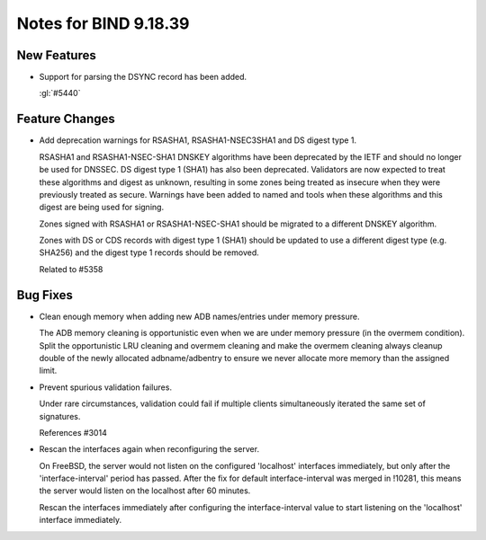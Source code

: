 .. Copyright (C) Internet Systems Consortium, Inc. ("ISC")
..
.. SPDX-License-Identifier: MPL-2.0
..
.. This Source Code Form is subject to the terms of the Mozilla Public
.. License, v. 2.0.  If a copy of the MPL was not distributed with this
.. file, you can obtain one at https://mozilla.org/MPL/2.0/.
..
.. See the COPYRIGHT file distributed with this work for additional
.. information regarding copyright ownership.

Notes for BIND 9.18.39
----------------------

New Features
~~~~~~~~~~~~

- Support for parsing the DSYNC record has been added.

  :gl:`#5440`

Feature Changes
~~~~~~~~~~~~~~~

- Add deprecation warnings for RSASHA1, RSASHA1-NSEC3SHA1 and DS digest
  type 1.

  RSASHA1 and RSASHA1-NSEC-SHA1 DNSKEY algorithms have been deprecated
  by the IETF and should no longer be used for DNSSEC. DS digest type 1
  (SHA1) has also been deprecated. Validators are now expected to treat
  these algorithms and digest as unknown, resulting in some zones being
  treated as insecure when they were previously treated as secure.
  Warnings have been added to named and tools when these algorithms and
  this digest are being used for signing.

  Zones signed with RSASHA1 or RSASHA1-NSEC-SHA1 should be migrated to a
  different DNSKEY algorithm.

  Zones with DS or CDS records with digest type 1 (SHA1) should be
  updated to use a different digest type (e.g. SHA256) and the digest
  type 1 records should be removed.

  Related to #5358

Bug Fixes
~~~~~~~~~

- Clean enough memory when adding new ADB names/entries under memory
  pressure.

  The ADB memory cleaning is opportunistic even when we are under memory
  pressure (in the overmem condition).  Split the opportunistic LRU
  cleaning and overmem cleaning and make the overmem cleaning always
  cleanup double of the newly allocated adbname/adbentry to ensure we
  never allocate more memory than the assigned limit.

- Prevent spurious validation failures.

  Under rare circumstances, validation could fail if multiple clients
  simultaneously iterated the same set of signatures.

  References #3014

- Rescan the interfaces again when reconfiguring the server.

  On FreeBSD, the server would not listen on the configured 'localhost'
  interfaces immediately, but only after the 'interface-interval' period
  has passed.  After the fix for default interface-interval was merged
  in !10281, this means the server would listen on the localhost after
  60 minutes.

  Rescan the interfaces immediately after configuring the
  interface-interval value to start listening on the 'localhost'
  interface immediately.


